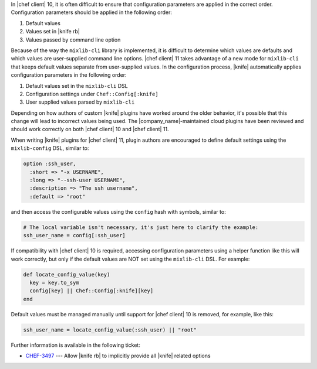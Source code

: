.. The contents of this file are included in multiple topics.
.. This file should not be changed in a way that hinders its ability to appear in multiple documentation sets.

In |chef client| 10, it is often difficult to ensure that configuration parameters are applied in the correct order. Configuration parameters should be applied in the following order:

#. Default values
#. Values set in |knife rb|
#. Values passed by command line option

Because of the way the ``mixlib-cli`` library is implemented, it is difficult to determine which values are defaults and which values are user-supplied command line options. |chef client| 11 takes advantage of a new mode for ``mixlib-cli`` that keeps default values separate from user-supplied values. In the configuration process, |knife| automatically applies configuration parameters in the following order:

#. Default values set in the ``mixlib-cli`` DSL
#. Configuration settings under ``Chef::Config[:knife]``
#. User supplied values parsed by ``mixlib-cli``

Depending on how authors of custom |knife| plugins have worked around the older behavior, it's possible that this change will lead to incorrect values being used. The |company_name|-maintained cloud plugins have been reviewed and should work correctly on both |chef client| 10 and |chef client| 11.

When writing |knife| plugins for |chef client| 11, plugin authors are encouraged to define default settings using the ``mixlib-config`` DSL, similar to:

.. code-block:: ruby

   option :ssh_user,
     :short => "-x USERNAME",
     :long => "--ssh-user USERNAME",
     :description => "The ssh username",
     :default => "root"

and then access the configurable values using the ``config`` hash with symbols, similar to:

.. code-block:: ruby

   # The local variable isn't necessary, it's just here to clarify the example:
   ssh_user_name = config[:ssh_user]

If compatibility with |chef client| 10 is required, accessing configuration parameters using a helper function like this will work correctly, but only if the default values are NOT set using the ``mixlib-cli`` DSL. For example:

.. code-block:: ruby

   def locate_config_value(key)
     key = key.to_sym
     config[key] || Chef::Config[:knife][key]
   end

Default values must be managed manually until support for |chef client| 10 is removed, for example, like this:

.. code-block:: ruby

   ssh_user_name = locate_config_value(:ssh_user) || "root"

Further information is available in the following ticket: 

* `CHEF-3497 <http://tickets.opscode.com/browse/CHEF-3497>`_  --- Allow |knife rb| to implicitly provide all |knife| related options
